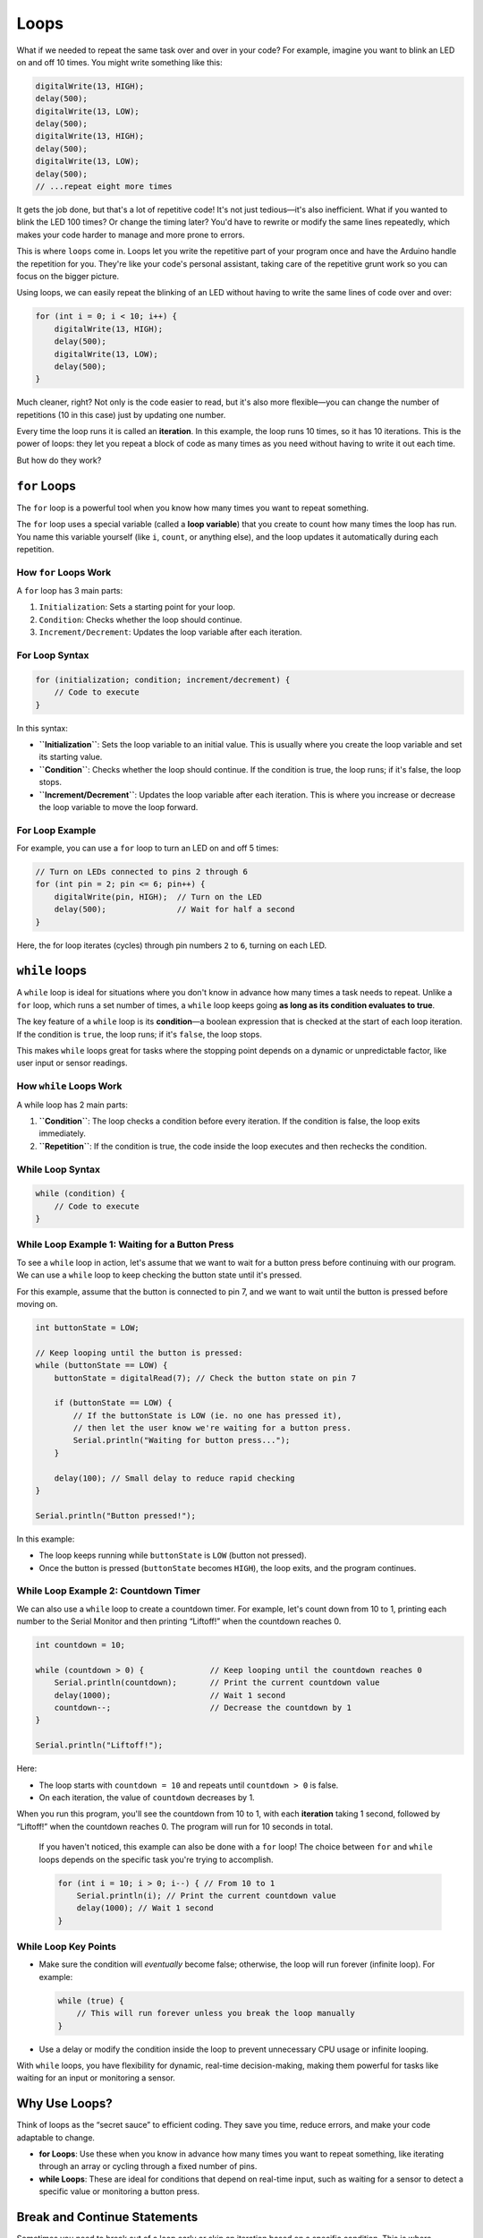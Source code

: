.. _loops:

Loops
=====

What if we needed to repeat the same task over and over in your code?
For example, imagine you want to blink an LED on and off 10 times. You
might write something like this:

.. code:: cpp

   digitalWrite(13, HIGH);
   delay(500);
   digitalWrite(13, LOW);
   delay(500);
   digitalWrite(13, HIGH);
   delay(500);
   digitalWrite(13, LOW);
   delay(500);
   // ...repeat eight more times

It gets the job done, but that's a lot of repetitive code! It's not just
tedious—it's also inefficient. What if you wanted to blink the LED 100
times? Or change the timing later? You'd have to rewrite or modify the
same lines repeatedly, which makes your code harder to manage and more
prone to errors.

This is where ``loops`` come in. Loops let you write the repetitive part
of your program once and have the Arduino handle the repetition for you.
They're like your code's personal assistant, taking care of the
repetitive grunt work so you can focus on the bigger picture.

Using loops, we can easily repeat the blinking of an LED without having
to write the same lines of code over and over:

.. code:: cpp

   for (int i = 0; i < 10; i++) {
       digitalWrite(13, HIGH);
       delay(500);
       digitalWrite(13, LOW);
       delay(500);
   }

Much cleaner, right? Not only is the code easier to read, but it's also
more flexible—you can change the number of repetitions (10 in this case)
just by updating one number.

Every time the loop runs it is called an **iteration**. In this example,
the loop runs 10 times, so it has 10 iterations. This is the power of
loops: they let you repeat a block of code as many times as you need
without having to write it out each time.

But how do they work?

``for`` Loops
~~~~~~~~~~~~~

The ``for`` loop is a powerful tool when you know how many times you
want to repeat something.

The ``for`` loop uses a special variable (called a **loop variable**)
that you create to count how many times the loop has run. You name this
variable yourself (like ``i``, ``count``, or anything else), and the
loop updates it automatically during each repetition.

How ``for`` Loops Work
^^^^^^^^^^^^^^^^^^^^^^

A ``for`` loop has 3 main parts:

1. ``Initialization``: Sets a starting point for your loop.
2. ``Condition``: Checks whether the loop should continue.
3. ``Increment/Decrement``: Updates the loop variable after each
   iteration.

For Loop Syntax
^^^^^^^^^^^^^^^

.. code:: cpp

   for (initialization; condition; increment/decrement) {
       // Code to execute
   }

In this syntax:

- **``Initialization``**: Sets the loop variable to an initial value.
  This is usually where you create the loop variable and set its
  starting value.
- **``Condition``**: Checks whether the loop should continue. If the
  condition is true, the loop runs; if it's false, the loop stops.
- **``Increment/Decrement``**: Updates the loop variable after each
  iteration. This is where you increase or decrease the loop variable to
  move the loop forward.

For Loop Example
^^^^^^^^^^^^^^^^

For example, you can use a ``for`` loop to turn an LED on and off 5
times:

.. code:: cpp

   // Turn on LEDs connected to pins 2 through 6
   for (int pin = 2; pin <= 6; pin++) {
       digitalWrite(pin, HIGH);  // Turn on the LED
       delay(500);               // Wait for half a second
   }

Here, the for loop iterates (cycles) through pin numbers ``2`` to ``6``,
turning on each LED.

``while`` loops
~~~~~~~~~~~~~~~

A ``while`` loop is ideal for situations where you don't know in advance
how many times a task needs to repeat. Unlike a ``for`` loop, which runs
a set number of times, a ``while`` loop keeps going **as long as its
condition evaluates to true**.

The key feature of a ``while`` loop is its **condition**—a boolean
expression that is checked at the start of each loop iteration. If the
condition is ``true``, the loop runs; if it's ``false``, the loop stops.

This makes ``while`` loops great for tasks where the stopping point
depends on a dynamic or unpredictable factor, like user input or sensor
readings.

How ``while`` Loops Work
^^^^^^^^^^^^^^^^^^^^^^^^

A while loop has 2 main parts:

1. **``Condition``**: The loop checks a condition before every
   iteration. If the condition is false, the loop exits immediately.
2. **``Repetition``**: If the condition is true, the code inside the
   loop executes and then rechecks the condition.

While Loop Syntax
^^^^^^^^^^^^^^^^^

.. code:: cpp

   while (condition) {
       // Code to execute
   }

While Loop Example 1: Waiting for a Button Press
^^^^^^^^^^^^^^^^^^^^^^^^^^^^^^^^^^^^^^^^^^^^^^^^

To see a ``while`` loop in action, let's assume that we want to wait for
a button press before continuing with our program. We can use a
``while`` loop to keep checking the button state until it's pressed.

For this example, assume that the button is connected to pin 7, and we
want to wait until the button is pressed before moving on.

.. code:: cpp

   int buttonState = LOW;

   // Keep looping until the button is pressed:
   while (buttonState == LOW) {
       buttonState = digitalRead(7); // Check the button state on pin 7

       if (buttonState == LOW) {
           // If the buttonState is LOW (ie. no one has pressed it),
           // then let the user know we're waiting for a button press.
           Serial.println("Waiting for button press...");
       }

       delay(100); // Small delay to reduce rapid checking
   }

   Serial.println("Button pressed!");

In this example:

- The loop keeps running while ``buttonState`` is ``LOW`` (button not
  pressed).
- Once the button is pressed (``buttonState`` becomes ``HIGH``), the
  loop exits, and the program continues.

While Loop Example 2: Countdown Timer
^^^^^^^^^^^^^^^^^^^^^^^^^^^^^^^^^^^^^

We can also use a ``while`` loop to create a countdown timer. For
example, let's count down from 10 to 1, printing each number to the
Serial Monitor and then printing “Liftoff!” when the countdown reaches
0.

.. code:: cpp

   int countdown = 10;

   while (countdown > 0) {              // Keep looping until the countdown reaches 0
       Serial.println(countdown);       // Print the current countdown value
       delay(1000);                     // Wait 1 second
       countdown--;                     // Decrease the countdown by 1
   }

   Serial.println("Liftoff!");

Here:

- The loop starts with ``countdown = 10`` and repeats until
  ``countdown > 0`` is false.
- On each iteration, the value of ``countdown`` decreases by 1.

When you run this program, you'll see the countdown from 10 to 1, with
each **iteration** taking 1 second, followed by “Liftoff!” when the
countdown reaches 0. The program will run for 10 seconds in total.

   If you haven't noticed, this example can also be done with a ``for``
   loop! The choice between ``for`` and ``while`` loops depends on the
   specific task you're trying to accomplish.

   .. code:: cpp

      for (int i = 10; i > 0; i--) { // From 10 to 1
          Serial.println(i); // Print the current countdown value
          delay(1000); // Wait 1 second
      }

While Loop Key Points
^^^^^^^^^^^^^^^^^^^^^

- Make sure the condition will *eventually* become false; otherwise, the
  loop will run forever (infinite loop). For example:

  .. code:: cpp

     while (true) {
         // This will run forever unless you break the loop manually
     }

- Use a delay or modify the condition inside the loop to prevent
  unnecessary CPU usage or infinite looping.

With ``while`` loops, you have flexibility for dynamic, real-time
decision-making, making them powerful for tasks like waiting for an
input or monitoring a sensor.

Why Use Loops?
~~~~~~~~~~~~~~

Think of loops as the “secret sauce” to efficient coding. They save you
time, reduce errors, and make your code adaptable to change.

- **for Loops**: Use these when you know in advance how many times you
  want to repeat something, like iterating through an array or cycling
  through a fixed number of pins.
- **while Loops**: These are ideal for conditions that depend on
  real-time input, such as waiting for a sensor to detect a specific
  value or monitoring a button press.

Break and Continue Statements
~~~~~~~~~~~~~~~~~~~~~~~~~~~~~

Sometimes you need to break out of a loop early or skip an iteration
based on a specific condition. This is where **``break``** and
**``continue``** statements come in.

- **``break``**: Exits the loop immediately, regardless of the loop
  condition.
- **``continue``**: Skips the rest of the current iteration and moves to
  the next one.

These statements give you more control over the flow of your loops,
allowing you to fine-tune your code based on specific conditions.

Break Statement Example
^^^^^^^^^^^^^^^^^^^^^^^

Let's say we wanted to continue looping until we found a specific
number, then exit the loop early. We can use the ``break`` statement to
do this.

.. code:: cpp

   int number_to_find = 5;

   for (int i = 0; i < 10; i++) {
       Serial.println(i);

       if (i == number_to_find) {
           Serial.println("Number found!");
           break;  // Exit the loop early
       }
   }

   Serial.println("Loop finished!");

In this example, the loop is set to run from ``0`` to ``9``, printing
each number. When ``i`` equals ``number_to_find`` (5), the loop exits
early with the ``break`` statement. The program then prints “Number
found!” and “Loop finished!”.

So, when you run this program, you'll see:

.. code:: cpp

   0
   1
   2
   3
   4
   5
   Number found!
   Loop finished!

Continue Statement Example
^^^^^^^^^^^^^^^^^^^^^^^^^^

``continue`` is similar to ``break``, however, ``continue`` will simply
skip to the next loop iteration instead of stopping the loop. Let's say
that we hate ANY number that ends in ``5``. We can use the ``continue``
to skip any number that ends in ``5``.

.. code:: cpp

   int number_we_hate = 5;

   for (int i = 0; i < 10; i++) {
       if (i % 10 == number_we_hate) {
           Serial.println("We hate number: " + i);
           continue;  // Skip this iteration
       }

       Serial.println(i);
   }

This program will print every number from ``0`` to ``9``, except for
``5``. When you run this program, you'll see:

.. code:: cpp

   0
   1
   2
   3
   4
   We hate number: 5
   6
   7
   8
   9

..

   Note how the use of the modulus (``%``) operator is used here. As
   mentioned in `Math Operations <#math-operations>`__, the modulus
   operator returns the remainder of a division operation. Consider if
   we made the loop go all the way to 20 instead of 10. When we hit 15,
   ``15 % 10`` is ``5``, so the program would skip printing ``15`` as
   well. The same would happen for ``25``, ``35``, etc.

--------------

You can use ``continue`` and ``break`` with both ``for`` and ``while``
loops. These statements give you more control over the flow of your
loops, allowing you to fine-tune your code based on specific conditions.

Loops vs. ``loop()``
~~~~~~~~~~~~~~~~~~~~

The loop() function and for/while loops serve different purposes in
Arduino programming.

- The ``loop()`` function is a special system function that runs
  indefinitely on your Arduino board, cycling through its code block as
  long as the board has power. It handles the overarching repetition of
  your program.
- A ``for`` or ``while`` loop, on the other hand, performs controlled
  repetitions of specific tasks within the ``loop()`` function or
  elsewhere in your code.

.. code:: cpp

   void loop() {
       // This is the `loop()` function that runs indefinitely.

       // Example of a `for` loop within `loop()`
       for (int i = 0; i < 3; i++) {
           Serial.println(i);  // Prints 0, 1, 2
       }

       // Example of a `while` loop within `loop()`
       int x = 0;
       while (x < 3) {
           Serial.println(x);  // Prints 0, 1, 2
           x++;
       }
   }

**Remember**: Think of loop() as your program's big picture cycle, while
for and while loops handle specific, smaller repetitions inside it.